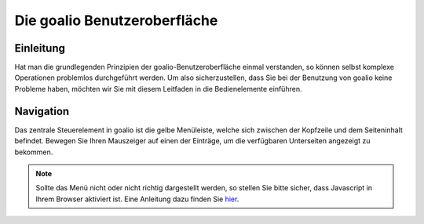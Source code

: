 Die goalio Benutzeroberfläche
=========

Einleitung
----------

Hat man die grundlegenden Prinzipien der goalio-Benutzeroberfläche einmal verstanden, so können selbst komplexe Operationen problemlos durchgeführt werden. Um also sicherzustellen, dass Sie bei der Benutzung von goalio keine Probleme haben, möchten wir Sie mit diesem Leitfaden in die Bedienelemente einführen.

Navigation
----------

Das zentrale Steuerelement in goalio ist die gelbe Menüleiste, welche sich zwischen der Kopfzeile und dem Seiteninhalt befindet. Bewegen Sie Ihren Mauszeiger auf einen der Einträge, um die verfügbaren Unterseiten angezeigt zu bekommen.

.. image:: http://karstedt.org/public/goalio/menuleiste.png

.. note ::
	Sollte das Menü nicht oder nicht richtig dargestellt werden, so stellen Sie bitte sicher, dass Javascript in Ihrem Browser aktiviert ist.  Eine Anleitung dazu finden Sie hier_.
	
.. _hier: http://www.enable-javascript.com/de/
